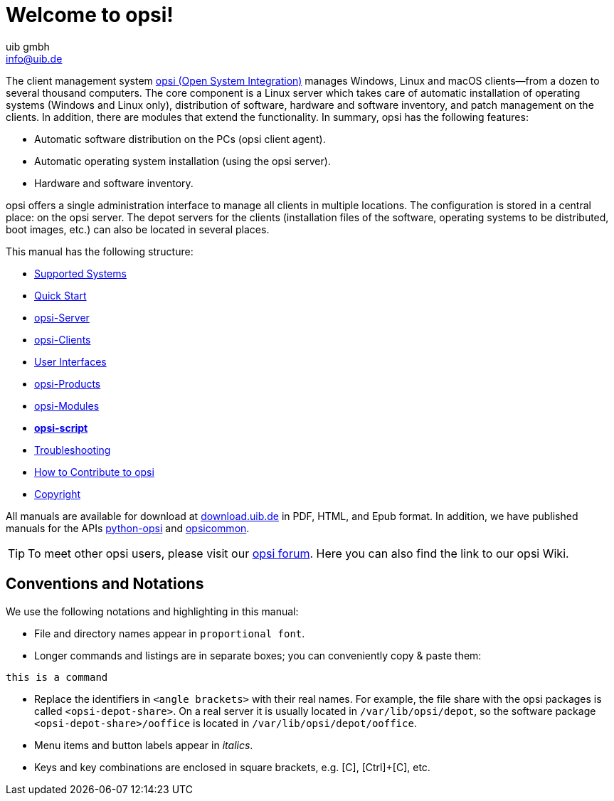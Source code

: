 ////
; Copyright (c) uib gmbh (www.uib.de)
; This documentation is owned by uib
; and published under the german creative commons by-sa license
; see:
; https://creativecommons.org/licenses/by-sa/3.0/de/
; https://creativecommons.org/licenses/by-sa/3.0/de/legalcode
; english:
; https://creativecommons.org/licenses/by-sa/3.0/
; https://creativecommons.org/licenses/by-sa/3.0/legalcode
;
; credits: https://www.opsi.org/credits/
////

:Author:    uib gmbh
:Email:     info@uib.de
:Revision:  4.2
:Date:      17.04.2023
:doctype: book

= Welcome to opsi!

The client management system link:https://www.opsi.org/[opsi (Open System Integration)] manages Windows, Linux and macOS clients--from a dozen to several thousand computers. The core component is a Linux server which takes care of automatic installation of operating systems (Windows and Linux only), distribution of software, hardware and software inventory, and patch management on the clients. In addition, there are modules that extend the functionality. In summary, opsi has the following features:

* Automatic software distribution on the PCs (opsi client agent).
* Automatic operating system installation (using the opsi server).
* Hardware and software inventory.

opsi offers a single administration interface to manage all clients in multiple locations. The configuration is stored in a central place: on the opsi server. The depot servers for the clients (installation files of the software, operating systems to be distributed, boot images, etc.) can also be located in several places.

This manual has the following structure:

* xref:supportmatrix:supportmatrix.adoc[Supported Systems]
* xref:first-steps:first-steps.adoc[Quick Start]
* xref:server:overview.adoc[opsi-Server]
* xref:clients:opsi-clients.adoc[opsi-Clients]
* xref:gui:gui.adoc[User Interfaces]
* xref:opsi-products:products.adoc[opsi-Products]
* xref:opsi-modules:modules.adoc[opsi-Modules]
* xref:opsi-script-manual:opsi-script-manual.adoc[*opsi-script*]
* xref:troubleshooting:troubleshooting.adoc[Troubleshooting]
* xref:contribute:contribute.adoc[How to Contribute to opsi]
* xref:copyright:copyright.adoc[Copyright]

All manuals are available for download at link:https://download.uib.de/4.2/stable/documentation/[download.uib.de] in PDF, HTML, and Epub format. In addition, we have published manuals for the APIs link:https://docs.opsi.org/python-docs/python-opsi[python-opsi] and link:https://docs.opsi.org/python-docs/python-opsi-common[opsicommon].

TIP: To meet other opsi users, please visit our link:https://forum.opsi.org/index.php[opsi forum]. Here you can also find the link to our opsi Wiki.

[[opsi-intro-convention]]
== Conventions and Notations

We use the following notations and highlighting in this manual:

* File and directory names appear in `proportional font`.
* Longer commands and listings are in separate boxes; you can conveniently copy{nbsp}&{nbsp}paste them: +
[source,shell]
----
this is a command
----
* Replace the identifiers in `<angle brackets>` with their real names. For example, the file share with the opsi packages is called `<opsi-depot-share>`. On a real server it is usually located in `/var/lib/opsi/depot`, so the software package `<opsi-depot-share>/ooffice` is located in `/var/lib/opsi/depot/ooffice`.
* Menu items and button labels appear in _italics_.
* Keys and key combinations are enclosed in square brackets, e.g. [C], [Ctrl]+[C], etc.
